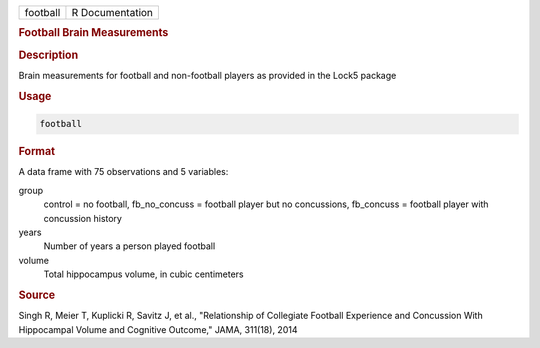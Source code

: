 .. container::

   .. container::

      ======== ===============
      football R Documentation
      ======== ===============

      .. rubric:: Football Brain Measurements
         :name: football-brain-measurements

      .. rubric:: Description
         :name: description

      Brain measurements for football and non-football players as
      provided in the Lock5 package

      .. rubric:: Usage
         :name: usage

      .. code:: R

         football

      .. rubric:: Format
         :name: format

      A data frame with 75 observations and 5 variables:

      group
         control = no football, fb_no_concuss = football player but no
         concussions, fb_concuss = football player with concussion
         history

      years
         Number of years a person played football

      volume
         Total hippocampus volume, in cubic centimeters

      .. rubric:: Source
         :name: source

      Singh R, Meier T, Kuplicki R, Savitz J, et al., "Relationship of
      Collegiate Football Experience and Concussion With Hippocampal
      Volume and Cognitive Outcome," JAMA, 311(18), 2014
